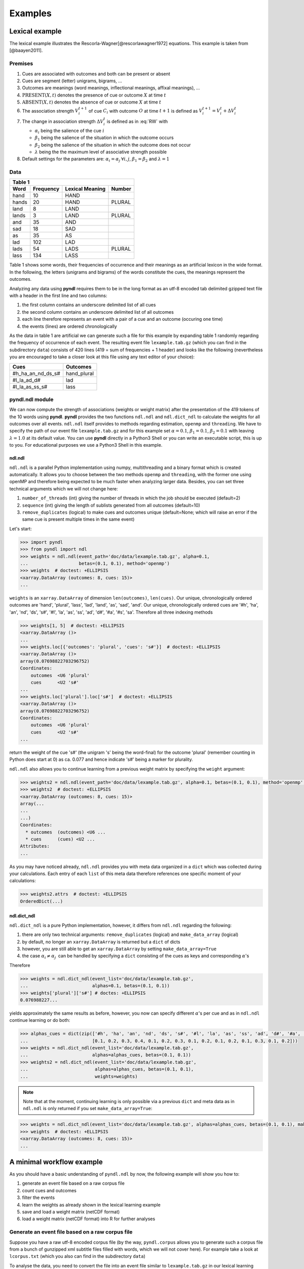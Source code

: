 ========
Examples
========

---------------
Lexical example
---------------

The lexical example illustrates the Rescorla-Wagner[@rescorlawagner1972]
equations. This example is taken from [@baayen2011].

Premises
========

1. Cues are associated with outcomes and both can be present or absent
2. Cues are segment (letter) unigrams, bigrams, ...
3. Outcomes are meanings (word meanings, inflectional meanings, affixal
   meanings), ...
4. :math:`\textrm{PRESENT}(X, t)` denotes the presence of cue or outcome
   :math:`X` at time :math:`t`
5. :math:`\textrm{ABSENT}(X, t)` denotes the absence of cue or outcome
   :math:`X` at time :math:`t`
6. The association strength :math:`V_{i}^{t+1}` of cue :math:`C_{i}` with
   outcome :math:`O` at time :math:`t+1` is defined as :math:`V_{i}^{t+1} =
   V_{i}^{t} + \Delta V_{i}^{t}`
7. The change in association strength :math:`\Delta V_{i}^{t}` is defined as
   in :eq:`RW` with

   * :math:`\alpha_{i}` being the salience of the cue :math:`i`
   * :math:`\beta_{1}` being the salience of the situation in which the outcome occurs
   * :math:`\beta_{2}` being the salience of the situation in which the outcome does not occur
   * :math:`\lambda` being the the maximum level of associative strength possible

8. Default settings for the parameters are: :math:`\alpha_{i} = \alpha_{j} \:
   \forall i, j`, :math:`\beta_{1} = \beta_{2}` and :math:`\lambda = 1`

.. math::
    :label: RW
   
    \Delta V_{i}^{t} =
    \begin{array}{ll}
    \begin{cases}
    \displaystyle 0 & \: \textrm{if ABSENT}(C_{i}, t)\\ \alpha_{i}\beta_{1} \: (\lambda - \sum_{\textrm{PRESENT}(C_{j}, t)} \: V_{j}) & \: \textrm{if PRESENT}(C_{j}, t) \: \& \: \textrm{PRESENT}(O, t)\\ \alpha_{i}\beta_{2} \: (0 - \sum_{\textrm{PRESENT}(C_{j}, t)} \: V_{j}) & \: \textrm{if PRESENT}(C_{j}, t) \: \& \: \textrm{ABSENT}(O, t)
    \end{cases}
    \end{array}


Data
====

+-----------------+-----------------+-----------------+-----------------+
| Table 1                                                               |
+-----------------+-----------------+-----------------+-----------------+
| Word            | Frequency       | Lexical Meaning | Number          |
+=================+=================+=================+=================+
| hand            | 10              | HAND            |                 |
+-----------------+-----------------+-----------------+-----------------+
| hands           | 20              | HAND            | PLURAL          |
+-----------------+-----------------+-----------------+-----------------+
| land            | 8               | LAND            |                 |
+-----------------+-----------------+-----------------+-----------------+
| lands           | 3               | LAND            | PLURAL          |
+-----------------+-----------------+-----------------+-----------------+
| and             | 35              | AND             |                 |
+-----------------+-----------------+-----------------+-----------------+
| sad             | 18              | SAD             |                 |
+-----------------+-----------------+-----------------+-----------------+
| as              | 35              | AS              |                 |
+-----------------+-----------------+-----------------+-----------------+
| lad             | 102             | LAD             |                 |
+-----------------+-----------------+-----------------+-----------------+
| lads            | 54              | LADS            | PLURAL          |
+-----------------+-----------------+-----------------+-----------------+
| lass            | 134             | LASS            |                 |
+-----------------+-----------------+-----------------+-----------------+

Table 1 shows some words, their frequencies of occurrence and their meanings as
an artificial lexicon in the wide format. In the following, the letters
(unigrams and bigrams) of the words constitute the cues, the meanings represent
the outcomes.

Analyzing any data using **pyndl** requires them to be in the long format as an
utf-8 encoded tab delimited gzipped text file with a header in the first line
and two columns:

1. the first column contains an underscore delimited list of all cues
2. the second column contains an underscore delimited list of all outcomes
3. each line therefore represents an event with a pair of a cue and an outcome
   (occuring one time)
4. the events (lines) are ordered chronologically

As the data in table 1 are artificial we can generate such a file for this
example by expanding table 1 randomly regarding the frequency of occurrence of
each event. The resulting event file ``lexample.tab.gz`` (which you can find in
the subdirectory ``data``) consists of 420 lines (419 = sum of frequencies + 1
header) and looks like the following (nevertheless you are encouraged to take a
closer look at this file using any text editor of your choice):

=================  =============
Cues               Outcomes
=================  =============
#h_ha_an_nd_ds_s#  hand_plural
#l_la_ad_d#        lad
#l_la_as_ss_s#     lass
=================  =============


pyndl.ndl module
================
We can now compute the strength of associations (weights or weight matrix)
after the  presentation of the 419 tokens of the 10 words using **pyndl**.
**pyndl** provides the two functions ``ndl.ndl`` and ``ndl.dict_ndl`` to
calculate the weights for all outcomes over all events. ``ndl.ndl`` itself
provides to methods regarding estimation, ``openmp`` and ``threading``. We
have to specify the path of our event file ``lexample.tab.gz`` and for this
example set :math:`\alpha = 0.1`, :math:`\beta_{1} = 0.1`, :math:`\beta_{2} =
0.1` with leaving :math:`\lambda = 1.0` at its default value. You can use
**pyndl** directly in a Python3 Shell or you can write an executable script,
this is up to you. For educational purposes we use a Python3 Shell in this
example.


ndl.ndl
-------
``ndl.ndl`` is a parallel Python implementation using numpy, multithreading
and a binary format which is created automatically. It allows you to choose
between the two methods ``openmp`` and ``threading``, with the former one
using openMP and therefore being expected to be much faster when analyzing
larger data.  Besides, you can set three technical arguments which we will not
change here:

1. ``number_of_threads`` (int) giving the number of threads in which the job
   should be executed (default=2)
2. ``sequence`` (int) giving the length of sublists generated from all outcomes
   (default=10)
3. ``remove_duplicates`` (logical) to make cues and outcomes unique
   (default=None; which will raise an error if the same cue is present multiple
   times in the same event)

Let's start:

.. code-block:: python

    >>> import pyndl
    >>> from pyndl import ndl
    >>> weights = ndl.ndl(event_path='doc/data/lexample.tab.gz', alpha=0.1,
    ...                   betas=(0.1, 0.1), method='openmp')
    >>> weights  # doctest: +ELLIPSIS
    <xarray.DataArray (outcomes: 8, cues: 15)>
    ...

``weights`` is an ``xarray.DataArray`` of dimension ``len(outcomes)``,
``len(cues)``. Our unique, chronologically ordered outcomes are 'hand',
'plural', 'lass', 'lad', 'land', 'as', 'sad', 'and'. Our unique,
chronologically ordered cues are '#h', 'ha', 'an', 'nd', 'ds', 's#', '#l',
'la', 'as', 'ss', 'ad', 'd#', '#a', '#s', 'sa'. Therefore all three indexing
methods

.. code-block:: python

    >>> weights[1, 5]  # doctest: +ELLIPSIS
    <xarray.DataArray ()>
    ...
    >>> weights.loc[{'outcomes': 'plural', 'cues': 's#'}]  # doctest: +ELLIPSIS
    <xarray.DataArray ()>
    array(0.07698822703296752)
    Coordinates:
        outcomes  <U6 'plural'
        cues      <U2 's#'
    ...
    >>> weights.loc['plural'].loc['s#']  # doctest: +ELLIPSIS
    <xarray.DataArray ()>
    array(0.07698822703296752)
    Coordinates:
        outcomes  <U6 'plural'
        cues      <U2 's#'
    ...

return the weight of the cue 's#' (the unigram 's' being the word-final) for
the outcome 'plural' (remember counting in Python does start at 0) as ca. 0.077
and hence indicate 's#' being a marker for plurality.

``ndl.ndl`` also allows you to continue learning from a previous weight matrix
by specifying the ``weight`` argument:

.. code-block:: python

    >>> weights2 = ndl.ndl(event_path='doc/data/lexample.tab.gz', alpha=0.1, betas=(0.1, 0.1), method='openmp', weights=weights)
    >>> weights2  # doctest: +ELLIPSIS
    <xarray.DataArray (outcomes: 8, cues: 15)>
    array(...
    ...
    ...)
    Coordinates:
      * outcomes  (outcomes) <U6 ...
      * cues      (cues) <U2 ...
    Attributes:
    ...

As you may have noticed already, ``ndl.ndl`` provides you with meta data
organized in a ``dict`` which was collected during your calculations. Each
entry of each ``list`` of this meta data therefore references one specific
moment of your calculations:

.. code-block:: python

   >>> weights2.attrs  # doctest: +ELLIPSIS
   OrderedDict(...)


ndl.dict_ndl
------------
``ndl.dict_ndl`` is a pure Python implementation, however, it differs from
``ndl.ndl`` regarding the following:

1. there are only two technical arguments: ``remove_duplicates`` (logical) and
   ``make_data_array`` (logical)
2. by default, no longer an ``xarray.DataArray`` is returned but a ``dict`` of dicts
3. however, you are still able to get an ``xarray.DataArray`` by setting
   ``make_data_array=True``
4. the case :math:`\alpha_{i} \neq \alpha_{j} \:` can be handled by specifying
   a ``dict`` consisting of the cues as keys and corresponding :math:`\alpha`'s

Therefore

.. code-block:: python

    >>> weights = ndl.dict_ndl(event_list='doc/data/lexample.tab.gz',
    ...                        alphas=0.1, betas=(0.1, 0.1))
    >>> weights['plural']['s#'] # doctes: +ELLIPSIS
    0.076988227...

yields approximately the same results as before, however, you now can specify
different :math:`\alpha`'s per cue and as in ``ndl.ndl`` continue learning or
do both:

.. code-block:: python

    >>> alphas_cues = dict(zip(['#h', 'ha', 'an', 'nd', 'ds', 's#', '#l', 'la', 'as', 'ss', 'ad', 'd#', '#a', '#s', 'sa'],
    ...                        [0.1, 0.2, 0.3, 0.4, 0.1, 0.2, 0.3, 0.1, 0.2, 0.1, 0.2, 0.1, 0.3, 0.1, 0.2]))
    >>> weights = ndl.dict_ndl(event_list='doc/data/lexample.tab.gz',
    ...                        alphas=alphas_cues, betas=(0.1, 0.1))
    >>> weights2 = ndl.dict_ndl(event_list='doc/data/lexample.tab.gz',
    ...                         alphas=alphas_cues, betas=(0.1, 0.1),
    ...                         weights=weights)

.. note::

    Note that at the moment, continuing learning is only possible via a
    previous ``dict`` and meta data as in ``ndl.ndl`` is only returned if you
    set ``make_data_array=True``:

.. code-block:: python

    >>> weights = ndl.dict_ndl(event_list='doc/data/lexample.tab.gz', alphas=alphas_cues, betas=(0.1, 0.1), make_data_array=True)
    >>> weights  # doctest: +ELLIPSIS
    <xarray.DataArray (outcomes: 8, cues: 15)>
    ...


--------------------------
A minimal workflow example
--------------------------
As you should have a basic understanding of ``pyndl.ndl`` by now, the following
example will show you how to:

1. generate an event file based on a raw corpus file
2. count cues and outcomes
3. filter the events
4. learn the weights as already shown in the lexical learning example
5. save and load a weight matrix (netCDF format)
6. load a weight matrix (netCDF format) into R for further analyses


Generate an event file based on a raw corpus file
=================================================
Suppose you have a raw utf-8 encoded corpus file (by the way, ``pyndl.corpus``
allows you to generate such a corpus file from a bunch of gunzipped xml
subtitle files filled with words, which we will not cover here). For example
take a look at ``lcorpus.txt`` (which you also can find in the subdirectory
``data``)

To analyse the data, you need to convert the file into an event file similar to
``lexample.tab.gz`` in our lexical learning example, as currently there is only
one word per line and neither is there the column for cues nor for outcomes::

   hand
   foot
   hands


pyndl.preprocess module
-----------------------
This module (besides other things) allows you to generate an event file based
on a raw corpus file and filter it:

.. code-block:: python

    >>> import pyndl
    >>> from pyndl import preprocess
    >>> preprocess.create_event_file(corpus_file='doc/data/lcorpus.txt',
    ...                              event_file='doc/data/levent.tab.gz',
    ...                              context_structure='document',
    ...                              event_structure='consecutive_words',
    ...                              event_options=(1, ),
    ...                              cue_structure='bigrams_to_word')

The function ``preprocess.create_event_file`` has several arguments which you
might have to change to suit them your data, so you are strongly recommended to
read its documentation. We set ``context_structure='document'`` as in this case
the context is the whole document, ``event_structure='consecutive_words'`` as
these are our events, ``event_options=(1, )`` as we define an event to be one
word and ``cue_structure='bigrams_to_word'`` to set cues being bigrams.
There are also several technical arguments you can specifiy, which we will not
change here. Our generated event file ``levent.tab.gz`` now looks
(uncompressed) like this:

=================  ========
Cues               Outcomes
=================  ========
an_#h_ha_d#_nd     hand
ot_fo_oo_#f_t#     foot
ds_s#_an_#h_ha_nd  hands
=================  ========


Count cues and outcomes
=======================
We can now count the cues and outcomes in our event file using the


pyndl.count module
------------------
and also generate id maps for cues and outcomes:

.. code-block:: python

    >>> from pyndl import count
    >>> freq, cue_freq_map, outcome_freq_map = count.cues_outcomes(event_file_name='doc/data/levent.tab.gz')
    >>> freq
    12
    >>> cue_freq_map  # doctest: +ELLIPSIS
    Counter({...})
    >>> outcome_freq_map  # doctest: +ELLIPSIS
    Counter({...})
    >>> cues = list(cue_freq_map.keys())
    >>> cues.sort()
    >>> cue_id_map = {cue: ii for ii, cue in enumerate(cues)}
    >>> cue_id_map  # doctest: +ELLIPSIS
    {...}
    >>> outcomes = list(outcome_freq_map.keys())
    >>> outcomes.sort()
    >>> outcome_id_map = {outcome: nn for nn, outcome in enumerate(outcomes)}
    >>> outcome_id_map  # doctest: +ELLIPSIS
    {...}


Filter the events
=================
As we do not want to include the outcomes 'foot' and 'feet' in this example
as well as their cues '#f', 'fo' 'oo', 'ot', 't#', 'fe', 'ee' 'et', we use the


pyndl.preprocess module
-----------------------
again, filtering our event file and update the id maps for cues and outcomes:

.. code-block:: python

    >>> preprocess.filter_event_file(input_event_file='doc/data/levent.tab.gz',
    ...                              output_event_file='doc/data/levent.tab.gz.filtered',
    ...                              remove_cues=('#f', 'fo', 'oo', 'ot', 't#', 'fe', 'ee', 'et'),
    ...                              remove_outcomes=('foot', 'feet'))
    >>> freq, cue_freq_map, outcome_freq_map = count.cues_outcomes(event_file_name='doc/data/levent.tab.gz.filtered')
    >>> cues = list(cue_freq_map.keys())
    >>> cues.sort()
    >>> cue_id_map = {cue: ii for ii, cue in enumerate(cues)}
    >>> cue_id_map  # doctest: +ELLIPSIS
    {...}
    >>> outcomes = list(outcome_freq_map.keys())
    >>> outcomes.sort()
    >>> outcome_id_map = {outcome: nn for nn, outcome in enumerate(outcomes)}
    >>> outcome_id_map  # doctest: +ELLIPSIS
    {...}

Alternatively, using ``preprocess.filter_event_file`` you can also specify
which cues and outcomes to keep (``keep_cues`` and ``keep_outcomes``) or remap
cues and outcomes (``cue_map`` and ``outcomes_map``). Besides, there are also
some technical arguments you can specify, which will not discuss here.

Last but not least ``pyndl.preprocess`` does provide some other very useful
functions regarding preprocessing of which we did not make any use here, so
make sure to go through its documentation.


Learn the weights
=================
Computing the strength of associations for the data is now easy, using for
example ``ndl.ndl`` from the


pyndl.ndl module
----------------
like in the lexical learning example:

.. code-block:: python

   >>> from pyndl import ndl
   >>> weights = ndl.ndl(event_path='doc/data/levent.tab.gz.filtered',
   ...                   alpha=0.1, betas=(0.1, 0.1), method="threading")


Save and load a weight matrix
=============================
is straight forward using the netCDF format [@netCDF]

.. code-block:: python

    >>> import xarray
    >>> weights.to_netcdf('doc/data/weights.nc')
    syncing
    >>> with xarray.open_dataarray('doc/data/weights.nc') as weights_read:
    ...     weights_read  # doctest: +ELLIPSIS
    <xarray.DataArray (outcomes: 10, cues: 15)>
    ...

In order to keep everything clean we might want to remove all the files we
created in this tutorial:

.. code-block:: python

   >>> import os
   >>> os.remove('doc/data/levent.tab.gz')
   >>> os.remove('doc/data/levent.tab.gz.filtered')
   >>> os.remove('doc/data/weights.nc')


Load a weight matrix to R[@R2016]
=================================
We can load a in netCDF format saved matrix into R:

.. code-block:: R

   > #install.packages("ncdf4") # uncomment to install
   > library(ncdf4)
   > weights_nc <- nc_open(filename = "doc/data/weights.nc")
   > weights_read <- t(as.matrix(ncvar_get(nc = weights_nc, varid = "__xarray_dataarray_variable__")))
   > rownames(weights_read) <- ncvar_get(nc = weights_nc, varid = "outcomes")
   > colnames(weights_read) <- ncvar_get(nc = weights_nc, varid = "cues")
   > nc_close(nc = weights_nc)
   > rm(weights_nc)

